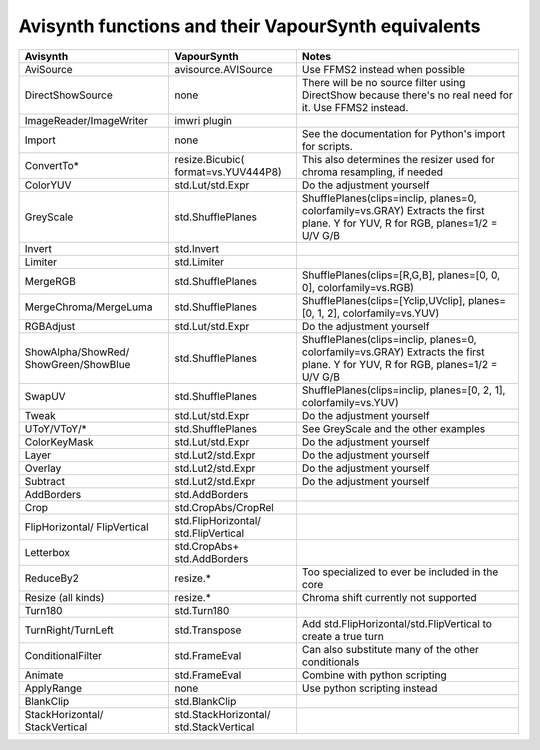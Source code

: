 Avisynth functions and their VapourSynth equivalents
====================================================

+------------------------+---------------------+----------------------------------------------------------------------+
| Avisynth               | VapourSynth         | Notes                                                                |
+========================+=====================+======================================================================+
| AviSource              | avisource.AVISource | Use FFMS2 instead when possible                                      |
+------------------------+---------------------+----------------------------------------------------------------------+
| DirectShowSource       | none                | There will be no source filter using DirectShow because there's no   |
|                        |                     | real need for it. Use FFMS2 instead.                                 |
+------------------------+---------------------+----------------------------------------------------------------------+
| ImageReader/ImageWriter| imwri plugin        |                                                                      |
+------------------------+---------------------+----------------------------------------------------------------------+
| Import                 | none                | See the documentation for Python's import for scripts.               |
+------------------------+---------------------+----------------------------------------------------------------------+
| ConvertTo*             | resize.Bicubic(     | This also determines the resizer used for chroma resampling,         |
|                        | format=vs.YUV444P8) | if needed                                                            |
+------------------------+---------------------+----------------------------------------------------------------------+
| ColorYUV               | std.Lut/std.Expr    | Do the adjustment yourself                                           |
+------------------------+---------------------+----------------------------------------------------------------------+
| GreyScale              | std.ShufflePlanes   | ShufflePlanes(clips=inclip, planes=0, colorfamily=vs.GRAY)           |
|                        |                     | Extracts the first plane. Y for YUV, R for RGB, planes=1/2 = U/V G/B |
+------------------------+---------------------+----------------------------------------------------------------------+
| Invert                 | std.Invert          |                                                                      |
+------------------------+---------------------+----------------------------------------------------------------------+
| Limiter                | std.Limiter         |                                                                      |
+------------------------+---------------------+----------------------------------------------------------------------+
| MergeRGB               | std.ShufflePlanes   | ShufflePlanes(clips=[R,G,B], planes=[0, 0, 0], colorfamily=vs.RGB)   |
+------------------------+---------------------+----------------------------------------------------------------------+
| MergeChroma/MergeLuma  | std.ShufflePlanes   | ShufflePlanes(clips=[Yclip,UVclip], planes=[0, 1, 2],                |
|                        |                     | colorfamily=vs.YUV)                                                  |
+------------------------+---------------------+----------------------------------------------------------------------+
| RGBAdjust              | std.Lut/std.Expr    | Do the adjustment yourself                                           |
+------------------------+---------------------+----------------------------------------------------------------------+
| ShowAlpha/ShowRed/     | std.ShufflePlanes   | ShufflePlanes(clips=inclip, planes=0, colorfamily=vs.GRAY)           |
| ShowGreen/ShowBlue     |                     | Extracts the first plane. Y for YUV, R for RGB, planes=1/2 = U/V G/B |
+------------------------+---------------------+----------------------------------------------------------------------+
| SwapUV                 | std.ShufflePlanes   | ShufflePlanes(clips=inclip, planes=[0, 2, 1], colorfamily=vs.YUV)    |
+------------------------+---------------------+----------------------------------------------------------------------+
| Tweak                  | std.Lut/std.Expr    | Do the adjustment yourself                                           |
+------------------------+---------------------+----------------------------------------------------------------------+
| UToY/VToY/*            | std.ShufflePlanes   | See GreyScale and the other examples                                 |
+------------------------+---------------------+----------------------------------------------------------------------+
| ColorKeyMask           | std.Lut/std.Expr    | Do the adjustment yourself                                           |
+------------------------+---------------------+----------------------------------------------------------------------+
| Layer                  | std.Lut2/std.Expr   | Do the adjustment yourself                                           |
+------------------------+---------------------+----------------------------------------------------------------------+
| Overlay                | std.Lut2/std.Expr   | Do the adjustment yourself                                           |
+------------------------+---------------------+----------------------------------------------------------------------+
| Subtract               | std.Lut2/std.Expr   | Do the adjustment yourself                                           |
+------------------------+---------------------+----------------------------------------------------------------------+
| AddBorders             | std.AddBorders      |                                                                      |
+------------------------+---------------------+----------------------------------------------------------------------+
| Crop                   | std.CropAbs/CropRel |                                                                      |
+------------------------+---------------------+----------------------------------------------------------------------+
| FlipHorizontal/        | std.FlipHorizontal/ |                                                                      |
| FlipVertical           | std.FlipVertical    |                                                                      |
+------------------------+---------------------+----------------------------------------------------------------------+
| Letterbox              | std.CropAbs+        |                                                                      |
|                        | std.AddBorders      |                                                                      |
+------------------------+---------------------+----------------------------------------------------------------------+
| ReduceBy2              | resize.*            | Too specialized to ever be included in the core                      |
+------------------------+---------------------+----------------------------------------------------------------------+
| Resize (all kinds)     | resize.*            | Chroma shift currently not supported                                 |
+------------------------+---------------------+----------------------------------------------------------------------+
| Turn180                | std.Turn180         |                                                                      |
+------------------------+---------------------+----------------------------------------------------------------------+
| TurnRight/TurnLeft     | std.Transpose       | Add std.FlipHorizontal/std.FlipVertical to create a true turn        |
+------------------------+---------------------+----------------------------------------------------------------------+
| ConditionalFilter      | std.FrameEval       | Can also substitute many of the other conditionals                   |
+------------------------+---------------------+----------------------------------------------------------------------+
| Animate                | std.FrameEval       | Combine with python scripting                                        |
+------------------------+---------------------+----------------------------------------------------------------------+
| ApplyRange             | none                | Use python scripting instead                                         |
+------------------------+---------------------+----------------------------------------------------------------------+
| BlankClip              | std.BlankClip       |                                                                      |
+------------------------+---------------------+----------------------------------------------------------------------+
| StackHorizontal/       | std.StackHorizontal/|                                                                      |
| StackVertical          | std.StackVertical   |                                                                      |
+------------------------+---------------------+----------------------------------------------------------------------+
